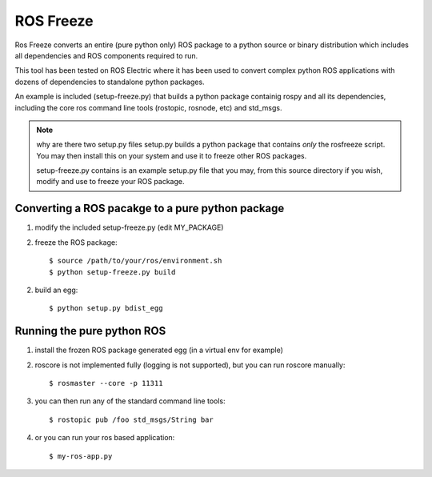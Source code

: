 ROS Freeze
==========

Ros Freeze converts an entire (pure python only) ROS package to
a python source or binary distribution which includes all dependencies and
ROS components required to run.

This tool has been tested on ROS Electric where it has been used to convert
complex python ROS applications with dozens of dependencies to standalone
python packages.

An example is included (setup-freeze.py) that builds a python package containig rospy
and all its dependencies, including the core ros command line tools
(rostopic, rosnode, etc) and std_msgs.

.. note:: why are there two setup.py files
   setup.py builds a python package that contains *only* the rosfreeze script.
   You may then install this on your system and use it to freeze other ROS packages.

   setup-freeze.py contains is an example setup.py file that you may,
   from this source directory if you wish, modify and use to freeze your ROS package.

Converting a ROS pacakge to a pure python package
-------------------------------------------------

1. modify the included setup-freeze.py (edit MY_PACKAGE)

2. freeze the ROS package::

   $ source /path/to/your/ros/environment.sh
   $ python setup-freeze.py build

2. build an egg::

   $ python setup.py bdist_egg

Running the pure python ROS
---------------------------

1. install the frozen ROS package generated egg (in a virtual env for example)
2. roscore is not implemented fully (logging is not supported), but you
   can run roscore manually::

   $ rosmaster --core -p 11311

3. you can then run any of the standard command line tools::

   $ rostopic pub /foo std_msgs/String bar

4. or you can run your ros based application::

   $ my-ros-app.py

